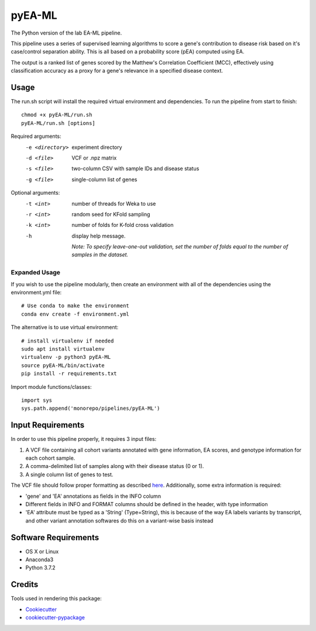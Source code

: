 ===============================
pyEA-ML
===============================

The Python version of the lab EA-ML pipeline.

This pipeline uses a series of supervised learning algorithms to score a gene's contribution to disease risk based on
it's case/control separation ability. This is all based on a probability score (pEA) computed using EA.

The output is a ranked list of genes scored by the Matthew's Correlation Coefficient (MCC), effectively using
classification accuracy as a proxy for a gene's relevance in a specified disease context.

Usage
----------------------

The run.sh script will install the required virtual environment and dependencies.
To run the pipeline from start to finish::

    chmod +x pyEA-ML/run.sh
    pyEA-ML/run.sh [options]

Required arguments:
    -e <directory>       experiment directory
    -d <file>            VCF or .npz matrix
    -s <file>            two-column CSV with sample IDs and disease status
    -g <file>            single-column list of genes

Optional arguments:
    -t <int>             number of threads for Weka to use
    -r <int>             random seed for KFold sampling
    -k <int>             number of folds for K-fold cross validation
    -h                   display help message.

                         *Note: To specify leave-one-out validation, set the number of folds equal to the number of
                         samples in the dataset.*

Expanded Usage
####################

If you wish to use the pipeline modularly, then create an environment with all of the dependencies using the
environment.yml file::

    # Use conda to make the environment
    conda env create -f environment.yml

The alternative is to use virtual environment::

    # install virtualenv if needed
    sudo apt install virtualenv
    virtualenv -p python3 pyEA-ML
    source pyEA-ML/bin/activate
    pip install -r requirements.txt

Import module functions/classes::

    import sys
    sys.path.append('monorepo/pipelines/pyEA-ML')

Input Requirements
----------------------

In order to use this pipeline properly, it requires 3 input files:

1. A VCF file containing all cohort variants annotated with gene information, EA scores, and genotype information for
   each cohort sample.
2. A comma-delimited list of samples along with their disease status (0 or 1).
3. A single column list of genes to test.

The VCF file should follow proper formatting as described `here <https://samtools.github.io/hts-specs/VCFv4.2.pdf>`_.
Additionally, some extra information is required:

* 'gene' and 'EA' annotations as fields in the INFO column
* Different fields in INFO and FORMAT columns should be defined in the header, with type information
* 'EA' attribute must be typed as a 'String' (Type=String), this is because of the way EA labels variants by transcript,
  and other variant annotation softwares do this on a variant-wise basis instead

Software Requirements
----------------------

* OS X or Linux
* Anaconda3
* Python 3.7.2

Credits
----------------------

Tools used in rendering this package:

*  Cookiecutter_
*  `cookiecutter-pypackage`_

.. _Cookiecutter: https://github.com/audreyr/cookiecutter
.. _`cookiecutter-pypackage`: https://github.com/audreyr/cookiecutter-pypackage
